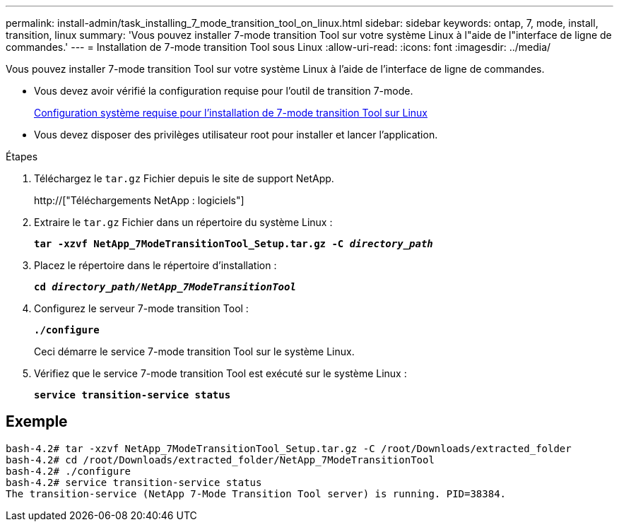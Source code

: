 ---
permalink: install-admin/task_installing_7_mode_transition_tool_on_linux.html 
sidebar: sidebar 
keywords: ontap, 7, mode, install, transition, linux 
summary: 'Vous pouvez installer 7-mode transition Tool sur votre système Linux à l"aide de l"interface de ligne de commandes.' 
---
= Installation de 7-mode transition Tool sous Linux
:allow-uri-read: 
:icons: font
:imagesdir: ../media/


[role="lead"]
Vous pouvez installer 7-mode transition Tool sur votre système Linux à l'aide de l'interface de ligne de commandes.

* Vous devez avoir vérifié la configuration requise pour l'outil de transition 7-mode.
+
xref:concept_system_requirements_for_7_mode_transition_tool_on_linux.adoc[Configuration système requise pour l'installation de 7-mode transition Tool sur Linux]

* Vous devez disposer des privilèges utilisateur root pour installer et lancer l'application.


.Étapes
. Téléchargez le `tar.gz` Fichier depuis le site de support NetApp.
+
http://["Téléchargements NetApp : logiciels"]

. Extraire le `tar.gz` Fichier dans un répertoire du système Linux :
+
`*tar -xzvf NetApp_7ModeTransitionTool_Setup.tar.gz -C _directory_path_*`

. Placez le répertoire dans le répertoire d'installation :
+
`*cd _directory_path/NetApp_7ModeTransitionTool_*`

. Configurez le serveur 7-mode transition Tool :
+
`*./configure*`

+
Ceci démarre le service 7-mode transition Tool sur le système Linux.

. Vérifiez que le service 7-mode transition Tool est exécuté sur le système Linux :
+
`*service transition-service status*`





== Exemple

[listing]
----
bash-4.2# tar -xzvf NetApp_7ModeTransitionTool_Setup.tar.gz -C /root/Downloads/extracted_folder
bash-4.2# cd /root/Downloads/extracted_folder/NetApp_7ModeTransitionTool
bash-4.2# ./configure
bash-4.2# service transition-service status
The transition-service (NetApp 7-Mode Transition Tool server) is running. PID=38384.
----